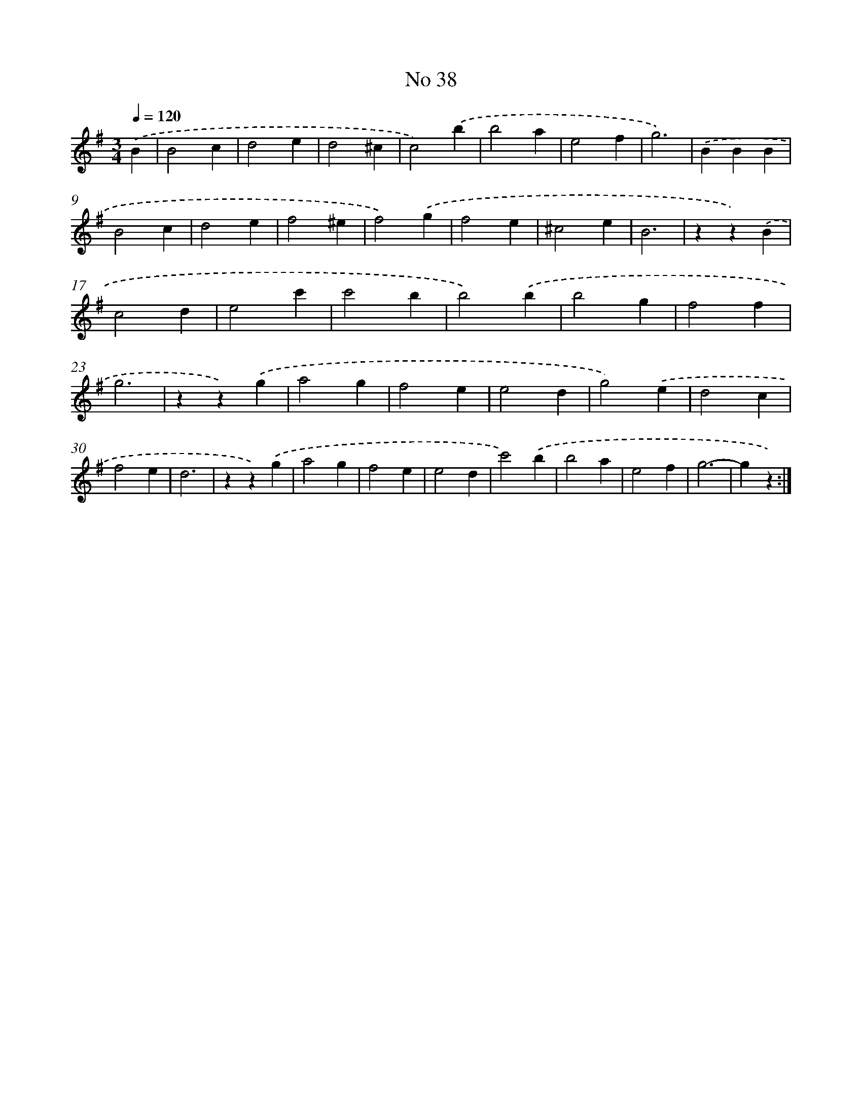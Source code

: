 X: 6500
T: No 38
%%abc-version 2.0
%%abcx-abcm2ps-target-version 5.9.1 (29 Sep 2008)
%%abc-creator hum2abc beta
%%abcx-conversion-date 2018/11/01 14:36:28
%%humdrum-veritas 2388106355
%%humdrum-veritas-data 2711032654
%%continueall 1
%%barnumbers 0
L: 1/4
M: 3/4
Q: 1/4=120
K: G clef=treble
.('B [I:setbarnb 1]|
B2c |
d2e |
d2^c |
c2).('b |
b2a |
e2f |
g3) |
.('BBB |
B2c |
d2e |
f2^e |
f2).('g |
f2e |
^c2e |
B3 |
zz).('B |
c2d |
e2c' |
c'2b |
b2).('b |
b2g |
f2f |
g3 |
zz).('g |
a2g |
f2e |
e2d |
g2).('e |
d2c |
f2e |
d3 |
zz).('g |
a2g |
f2e |
e2d |
c'2).('b |
b2a |
e2f |
g3- |
gz) :|]
